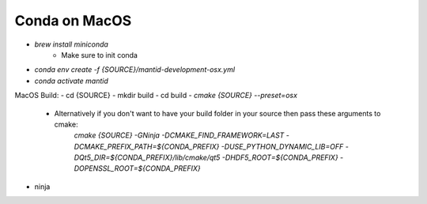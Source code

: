 .. _GettingStartedCondaOSX:

==============
Conda on MacOS
==============

- `brew install miniconda`
    - Make sure to init conda
- `conda env create -f {SOURCE}/mantid-development-osx.yml`
- `conda activate mantid`
MacOS Build:
- cd {SOURCE}
- mkdir build
- cd build
- `cmake {SOURCE} --preset=osx`
    - Alternatively if you don't want to have your build folder in your source then pass these arguments to cmake:
        `cmake {SOURCE} -GNinja -DCMAKE_FIND_FRAMEWORK=LAST -DCMAKE_PREFIX_PATH=${CONDA_PREFIX} -DUSE_PYTHON_DYNAMIC_LIB=OFF -DQt5_DIR=${CONDA_PREFIX}/lib/cmake/qt5 -DHDF5_ROOT=${CONDA_PREFIX} -DOPENSSL_ROOT=${CONDA_PREFIX}`
- ninja
